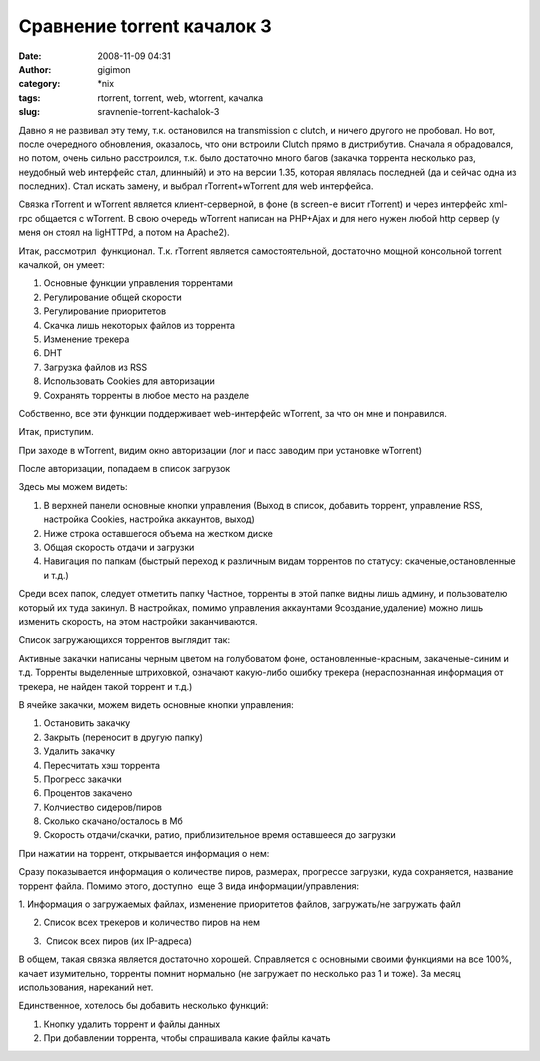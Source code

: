 Сравнение torrent качалок 3
###########################
:date: 2008-11-09 04:31
:author: gigimon
:category: \*nix
:tags: rtorrent, torrent, web, wtorrent, качалка
:slug: sravnenie-torrent-kachalok-3

Давно я не развивал эту тему, т.к. остановился на transmission с clutch,
и ничего другого не пробовал. Но вот, после очередного обновления,
оказалось, что они встроили Clutch прямо в дистрибутив. Сначала я
обрадовался, но потом, очень сильно расстроился, т.к. было достаточно
много багов (закачка торрента несколько раз, неудобный web интерфейс
стал, длинныйй) и это на версии 1.35, которая являлась последней (да и
сейчас одна из последних). Стал искать замену, и выбрал
rTorrent+wTorrent для web интерфейса.

Связка rTorrent и wTorrent является клиент-серверной, в фоне (в screen-е
висит rTorrent) и через интерфейс xml-rpc общается с wTorrent. В свою
очередь wTorrent написан на PHP+Ajax и для него нужен любой http сервер
(у меня он стоял на ligHTTPd, а потом на Apache2).

Итак, рассмотрил  функционал. Т.к. rTorrent является самостоятельной,
достаточно мощной консольной torrent качалкой, он умеет:

#. Основные функции управления торрентами
#. Регулирование общей скорости
#. Регулирование приоритетов
#. Скачка лишь некоторых файлов из торрента
#. Изменение трекера
#. DHT
#. Загрузка файлов из RSS
#. Использовать Cookies для авторизации
#. Сохранять торренты в любое место на разделе

Собственно, все эти функции поддерживает web-интерфейс wTorrent, за что
он мне и понравился.

Итак, приступим.

При заходе в wTorrent, видим окно авторизации (лог и пасс заводим при
установке wTorrent)

|image0|

После авторизации, попадаем в список загрузок

|image1|\ Здесь мы можем видеть:

#. В верхней панели основные кнопки управления (Выход в список, добавить
   торрент, управление RSS, настройка Cookies, настройка аккаунтов,
   выход)
#. Ниже строка оставшегося объема на жестком диске
#. Общая скорость отдачи и загрузки
#. Навигация по папкам (быстрый переход к различным видам торрентов по
   статусу: скаченые,остановленные и т.д.)

Среди всех папок, следует отметить папку Частное, торренты в этой папке
видны лишь админу, и пользователю который их туда закинул. В настройках,
помимо управления аккаунтами 9создание,удаление) можно лишь изменить
скорость, на этом настройки заканчиваются.

|image2|

Список загружающихся торрентов выглядит так:

|image3|

Активные закачки написаны черным цветом на голубоватом фоне,
остановленные-красным, закаченые-синим и т.д. Торренты выделенные
штриховкой, означают какую-либо ошибку трекера (нераспознанная
информация от трекера, не найден такой торрент и т.д.)

В ячейке закачки, можем видеть основные кнопки управления:

#. Остановить закачку
#. Закрыть (переносит в другую папку)
#. Удалить закачку
#. Пересчитать хэш торрента
#. Прогресс закачки
#. Процентов закачено
#. Колчиество сидеров/пиров
#. Сколько скачано/осталось в Мб
#. Скорость отдачи/скачки, ратио, приблизительное время оставшееся до
   загрузки

При нажатии на торрент, открывается информация о нем:

|image4|

Сразу показывается информация о количестве пиров, размерах, прогрессе
загрузки, куда сохраняется, название торрент файла. Помимо этого,
доступно  еще 3 вида информации/управления:

1. Информация о загружаемых файлах, изменение приоритетов файлов,
загружать/не загружать файл

|image5|

2. Список всех трекеров и количество пиров на нем

|image6|

3.  Список всех пиров (их IP-адреса)

|image7|

В общем, такая связка является достаточно хорошей. Справляется с
основными своими функциями на все 100%, качает изумительно, торренты
помнит нормально (не загружает по несколько раз 1 и тоже). За месяц
использования, нареканий нет.

Единственное, хотелось бы добавить несколько функций:

#. Кнопку удалить торрент и файлы данных
#. При добавлении торрента, чтобы спрашивала какие файлы качать

.. |image0| image:: {filename}/images/2008/11/enter.jpg
   :target: {filename}/images/2008/11/enter.jpg
.. |image1| image:: {filename}/images/2008/11/list-450x165.jpg
   :target: {filename}/images/2008/11/list.jpg
.. |image2| image:: {filename}/images/2008/11/settings-450x195.jpg
   :target: {filename}/images/2008/11/settings.jpg
.. |image3| image:: {filename}/images/2008/11/active-450x292.jpg
.. |image4| image:: {filename}/images/2008/11/info-450x71.jpg
   :target: {filename}/images/2008/11/info.jpg
.. |image5| image:: {filename}/images/2008/11/allfiles-450x181.jpg
   :target: {filename}/images/2008/11/allfiles.jpg
.. |image6| image:: {filename}/images/2008/11/peers-450x61.jpg
   :target: {filename}/images/2008/11/peers.jpg
.. |image7| image:: {filename}/images/2008/11/peers2-450x64.jpg
   :target: {filename}/images/2008/11/peers2.jpg
